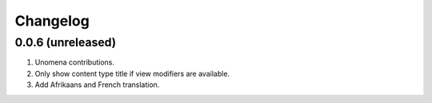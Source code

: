 Changelog
=========

0.0.6 (unreleased)
-------------------
#. Unomena contributions.
#. Only show content type title if view modifiers are available.
#. Add Afrikaans and French translation.

